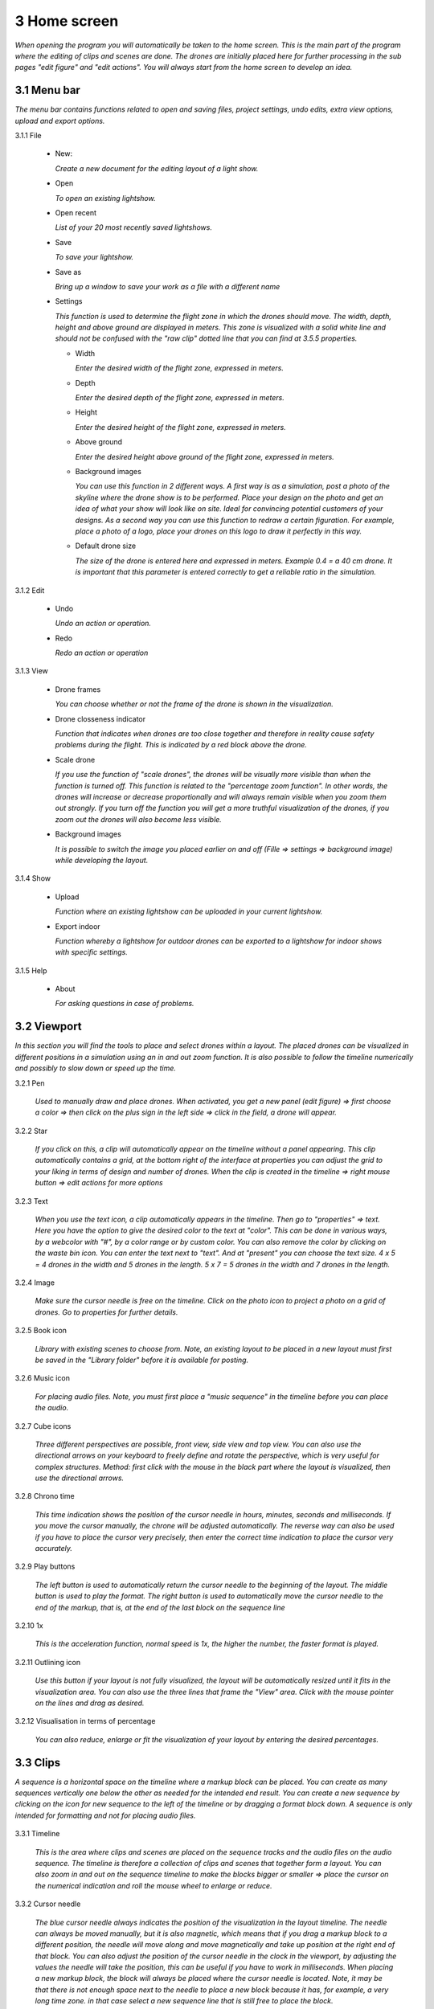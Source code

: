 ==========================
3 Home screen
==========================

*When opening the program you will automatically be taken to the home screen. This is the main part of the program where the editing of clips and scenes are done. The drones are initially placed here for further processing in the sub pages "edit figure" and "edit actions". You will always start from the home screen to develop an idea.*

.. image:: images/home_page.jpg

3.1 Menu bar
---------------

*The menu bar contains functions related to open and saving files, project settings, undo edits, extra view options, upload and export options.*

.. image:: images/menubalk.jpg

3.1.1 File

  .. image:: images/file.jpg

  - New: 
  
    *Create a new document for the editing layout of a light show.*
  
  - Open
  
    *To open an existing lightshow.*
  
  - Open recent
  
    *List of your 20 most recently saved lightshows.*
    
  - Save
  
    *To save your lightshow.*
    
  - Save as
  
    *Bring up a window to save your work as a file with a different name*
    
  - Settings

    *This function is used to determine the flight zone in which the drones should move. The width, depth, height and above ground are displayed in meters. This zone is visualized with a solid white line and should not be confused with the "raw clip" dotted line that you can find at 3.5.5 properties.*
    
    .. image:: images/setting.jpg

    .. image:: images/rawclip.jpg

    - Width
      
      *Enter the desired width of the flight zone, expressed in meters.*
      
    - Depth
      
      *Enter the desired depth of the flight zone, expressed in meters.*
      
    - Height
      
      *Enter the desired height of the flight zone, expressed in meters.*
      
    - Above ground
    
      *Enter the desired height above ground of the flight zone, expressed in meters.*
      
    - Background images
    
      *You can use this function in 2 different ways. A first way is as a simulation, post a photo of the skyline where the drone show is to be performed. Place your design on the photo and get an idea of what your show will look like on site. Ideal for convincing potential customers of your designs. As a second way you can use this function to redraw a certain figuration. For example, place a photo of a logo, place your drones on this logo to draw it perfectly in this way.*
      
    - Default drone size
    
      *The size of the drone is entered here and expressed in meters. Example 0.4 = a 40 cm drone. It is important that this parameter is entered correctly to get a reliable ratio in the simulation.*

3.1.2 Edit

 .. image:: images/edit.jpg

 - Undo
  
   *Undo an action or operation.*
    
 - Redo
  
   *Redo an action or operation*
    
3.1.3 View

 .. image:: images/view.jpg

 - Drone frames
  
   *You can choose whether or not the frame of the drone is shown in the visualization.*
    
 - Drone closseness indicator
  
   *Function that indicates when drones are too close together and therefore in reality cause safety problems during the flight. This is indicated by a red block above the drone.*
    
 - Scale drone
  
   *If you use the function of "scale drones", the drones will be visually more visible than when the function is turned off. This function is related to the "percentage zoom function". In other words, the drones will increase or decrease proportionally and will always remain visible when you zoom them out strongly. If you turn off the function you will get a more truthful visualization of the drones, if you zoom out the drones will also become less visible.*

 - Background images
  
   *It is possible to switch the image you placed earlier on and off (Fille => settings => background image) while developing the layout.*
    
3.1.4 Show

 .. image:: images/show.jpg

 - Upload
  
   *Function where an existing lightshow can be uploaded in your current lightshow.*
    
 - Export indoor
  
   *Function whereby a lightshow for outdoor drones can be exported to a lightshow for indoor shows with specific settings.*
    
3.1.5 Help

 .. image:: images/help.jpg

 - About
  
   *For asking questions in case of problems.*
   
3.2 Viewport
---------------

*In this section you will find the tools to place and select drones within a layout. The placed drones can be visualized in different positions in a simulation using an in and out zoom function. It is also possible to follow the timeline numerically and possibly to slow down or speed up the time.*

.. image:: images/Viewport.jpg

3.2.1 Pen

 *Used to manually draw and place drones. When activated, you get a new panel (edit figure) => first choose a color => then click on the plus sign in the left side => click in the field, a drone will appear.*
 
 .. image:: images/Pen_tool.jpg

3.2.2 Star

 *If you click on this, a clip will automatically appear on the timeline without a panel appearing. This clip automatically contains a grid, at the bottom right of the interface at properties you can adjust the grid to your liking in terms of design and number of drones. When the clip is created in the timeline => right mouse button => edit actions for more options*

 .. image:: images/Star_tool.jpg
 
3.2.3 Text

 *When you use the text icon, a clip automatically appears in the timeline. Then go to "properties" => text. Here you have the option to give the desired color to the text at "color". This can be done in various ways, by a webcolor with "#", by a color range or by custom color. You can also remove the color by clicking on the waste bin icon. You can enter the text next to "text". And at "present" you can choose the text size. 4 x 5 = 4 drones in the width and 5 drones in the length. 5 x 7 = 5 drones in the width and 7 drones in the length.*

 .. image:: images/Text_tool.jpg
 
3.2.4 Image

 *Make sure the cursor needle is free on the timeline. Click on the photo icon to project a photo on a grid of drones. Go to properties for further details.*
 
 .. image:: images/Image_tool.jpg
 
3.2.5 Book icon

 *Library with existing scenes to choose from. Note, an existing layout to be placed in a new layout must first be saved in the "Library folder" before it is available for posting.*
 
 .. image:: images/book_icon.jpg
 
3.2.6 Music icon

 *For placing audio files. Note, you must first place a "music sequence" in the timeline before you can place the audio.*
 
 .. image:: images/Audio_icon.jpg
 
3.2.7 Cube icons

 *Three different perspectives are possible, front view, side view and top view. You can also use the directional arrows on your keyboard to freely define and rotate the perspective, which is very useful for complex structures. Method: first click with the mouse in the black part where the layout is visualized, then use the directional arrows.*

 .. image:: images/cubus.jpg
 
3.2.8 Chrono time

 *This time indication shows the position of the cursor needle in hours, minutes, seconds and milliseconds. If you move the cursor manually, the chrone will be adjusted automatically. The reverse way can also be used if you have to place the cursor very precisely, then enter the correct time indication to place the cursor very accurately.*

 .. image:: images/chrono.jpg
 
3.2.9 Play buttons

 *The left button is used to automatically return the cursor needle to the beginning of the layout. The middle button is used to play the format. The right button is used to automatically move the cursor needle to the end of the markup, that is, at the end of the last block on the sequence line*

 .. image:: images/play.jpg

3.2.10 1x

 *This is the acceleration function, normal speed is 1x, the higher the number, the faster format is played.*

 .. image:: images/vergroot.jpg
 
3.2.11 Outlining icon

 *Use this button if your layout is not fully visualized, the layout will be automatically resized until it fits in the visualization area. You can also use the three lines that frame the "View" area. Click with the mouse pointer on the lines and drag as desired.* 

 .. image:: images/kadrage.jpg
 
3.2.12 Visualisation in terms of percentage

 *You can also reduce, enlarge or fit the visualization of your layout by entering the desired percentages.*

 .. image:: images/percent.jpg
 
3.3 Clips
---------------

*A sequence is a horizontal space on the timeline where a markup block can be placed. You can create as many sequences vertically one below the other as needed for the intended end result. You can create a new sequence by clicking on the icon for new sequence to the left of the timeline or by dragging a format block down. A sequence is only intended for formatting and not for placing audio files.*

 .. image:: images/clip001.jpg

3.3.1 Timeline

 *This is the area where clips and scenes are placed on the sequence tracks and the audio files on the audio sequence. The timeline is therefore a collection of clips and scenes that together form a layout. You can also zoom in and out on the sequence timeline to make the blocks bigger or smaller => place the cursor on the numerical indication and roll the mouse wheel to enlarge or reduce.*

 .. image:: images/tijdbalk.jpg
 
3.3.2 Cursor needle

 *The blue cursor needle always indicates the position of the visualization in the layout timeline. The needle can always be moved manually, but it is also magnetic, which means that if you drag a markup block to a different position, the needle will move along and move magnetically and take up position at the right end of that block. You can also adjust the position of the cursor needle in the clock in the viewport, by adjusting the values ​​the needle will take the position, this can be useful if you have to work in milliseconds. When placing a new markup block, the block will always be placed where the cursor needle is located. Note, it may be that there is not enough space next to the needle to place a new block because it has, for example, a very long time zone. in that case select a new sequence line that is still free to place the block.*
 
3.3.3 Sequence

 *A sequence is a horizontal space on the timeline where a markup block can be placed. You can create as many sequences vertically one below the other as needed for the intended end result. You can create a new sequence by clicking on the icon for new sequence to the left of the timeline or by dragging a format block down. A sequence is only intended for formatting and not for placing audio files. With the right mouse button you can change the name of the sequence.*
 
3.3.4 Audio sequence

 *This is the same as the regular sequence but only intended for placing audio files. This makes it easy to synchronize image and audio with each other. With the right mouse button you can change the name of the audio sequence.*
 
3.3.5 Sequence icon

 *To create a new sequence track in the timeline. You can also drag a clip or scene down to create unlimited and automatic new sequence jobs.*

 .. image:: images/iconA.jpg
 
3.3.6 Audio sequence icon

 *To create a new audio sequence track in the timeline. You can also drag an audio clip down to create unlimited and automatic new audio sequence jobs.*

 .. image:: images/iconB.jpg
 
3.3.7 Clip and scene cubes

 *A clip is a block that you place on the sequence track via the pen or star tool and contains x number of drones in a formation that are bound to a certain time duration. You cannot edit a newly placed clip directly with "edit figure", it must first be converted (via right mouse button) to a raw file (convert into raw). Other options such as edit actions, take a snapshot or delete are available via the right mouse button without converting the clip to raw. A collection of different clips on the timeline can be saved as a scene. For more information see below at scene list.*

 .. image:: images/clip_and_scene_cubes.jpg

3.4 Scene list
---------------

*A collection of different clips on a timeline that is saved as a separate block is called a scene. At "scene list" all created scenes are listed.*

 .. image:: images/scene.jpg

3.4.1 Main

 *When starting a new layout (= new document), the program will always automatically place a "main scene" in the "scene list". This is a blank scene in which the clips are automatically placed. The main scene can always be copied, exported or deleted. Use the right mouse button for this. The intention of the main scene, however, is that all other scenes come together here and serve as the main scene. It is best to create a new scene at the start of your edit, give it a name, place your clips in it and then import them into the "main scene". A scene containing clips can therefore be imported into another scene where it can be combined with other clips and scenes ... so these can be used interchangeably.*

 .. image:: images/scene_list.jpg
 
3.4.2 New

 *To create a new scene => select the new scene from the list => go to properties to change the name. At "used drones" you can see how many drones are present in your scene. Note this number can be divided over several clips.*

3.5 Properties
------------------

*Enter parameters here at the beginning of your layout to obtain the desired result. Note, always select your posted clip or scene first to use the properties. If this is not selected, you cannot see anything in properties. When all parameters are entered as desired, the clip must be converted to a RAW clip => right mouse button => convert into raw => the last part of the properties window "formation" will then change to "RAW clip". The RAW clip can then be adjusted in width, depth and height.*

 .. image:: images/propertiesA.jpg

 .. image:: images/propertiesB.jpg

3.5.1 General

  - Drones
  
    *Displays the number of drones placed in the clip or scene.*
   
  - Start
  
    *Displays the time when the clip or scene starts on the timeline, expressed in milliseconds. If you change this value, the clip or scene will jump in the timeline.*
   
  - Duration
  
    *Displays the duration of the clip or scene on the timeline, expressed in milliseconds. If you change these values, the block of the clip or scene will become longer or shorter.*
   
  - Position X Y Z
  
    *Here you can adjust the position of the placed drones in your clip or scene according to three axes. The X axis is left, right, the Y axis is forward, backward, and the Z axis is up and down.*
   
  - Remove
  
    *With this button you delete the selected clip or scene in the timeline.*
 
3.5.2 Transformation
 
  - Speed
  
    *With this function you can speed up or slow down the selected clip or scene, depending on your choice, the block in the timeline will become longer or shorter.*
   
  - Rotation
  
    *First click on the "add" button to activate this function. You can create an unlimited number of rotation buttons and combine them with each other. This function allows you to rotate a layout within a clip or scene in three different axes. The "front" axis: the layout will rotate frontally around its center. The "side" axis, the layout will rotate around its center through its side view. The "top" axis, the layout will rotate around its vertical center axis. The values ​​are expressed in degrees, which you can enter manually or use the arrows. If you press the red box with a cross next to the degrees, your setting will be deleted.*
   
  - Scale X Y Z
  
    *With this function you can enlarge or reduce your layout within a clip or scene. If the slider on the right is on, so it has a blue color, the scaling will be done proportionally according to the X, Y, Z axis. You can also choose to scale according to a single axis, then you have to turn off the slider. You can enter the values numerically or use the arrows. When resizing, make sure that the drones do not get too close to each other, otherwise the layout cannot be performed for safety reasons. You can check this via the menu bar => view => drone closeness indicator.*
   
3.5.3 Action
 
  - Edit action

    *With this button you automatically go to the edit actions menu, this is the same if you select your clip or scene in the timeline and use the right mouse button to go to edit actions. In the nemu of edit actions you can enter colors and movements, among other things.*

3.5.4 Formation
 
  - Color
  
    *Choose the color you want for your layout. Please note, this way you give a color to the entire layout of drones. If you want to give a single drone a color you have to go through "Edit figure". You can determine a color in different ways. The first option is to enter a # code (= web color). You can also choose the colors range, => click on the white box => you will get a colors range to choose from. A third way is the "custom color" at the bottom of the colors range, if you click on this you will get an extra window in which you can choose between HSB color, RGB color or a web color again.*
   
  - Mode
 
    *In mode you will find pre-programmed figurations that you can automatically place as a clip on the timeline. This is actually the very first step you need to take to get started on your design.*
 
  - Single drone
  
    *Place a single drone.*
  
  - Grid
  
    *Place a grid of rows and colons.*
       
    - 5 rows
     
      *Enter the number of rows.*
     
    - 5 cols
     
      *Enter the number of columns.*
  
    - Horizontal spacing
     
      *Enter the horizontal space between 2 drones, expressed in meters.*

    - Vertical spacing
     
      *Enter the vertical space between 2 drones, expressed in meters.*
     
    - Rotation
     
      *To rotate your layout around its center, expressed in degrees.*
     
    - Plane
     
      - XZ plane
          
        *Place your layout according to the XZ axis.*
          
      - XZ plane
          
        *Place your layout according to the YZ axis.*
          
      - YZ plane
          
        *Place your layout according to the XY axis.*
         
  - Circle
  
    *For placing a circle.*
       
    - Drone count
     
      *Enter the number of drones that form the circle.*

    - Radius
     
      *The radius of the circle, determines the size of the circle.*

    - Rotation
     
      *To rotate your layout around its center, expressed in degrees.*

  - Rectangle
  
    *For placing a rectangle.*
       
    - 5 Rows
     
      *Enter the number of rows.*

    - 5 Cols
     
      *Enter the number of columns.*

    - Horizontal spacing
     
      *Enter the horizontal gap between 2 drones, expressed in meters.*

    - Vertical spacing
     
      *Enter the horizontal gap between 2 drones, expressed in meters.*

    - Radius
     
      *The radius of the rectangle, determines the size of the rectangle.*

    - Plane
     
      - XZ plane
          
        *Place your layout according to the XZ axis.*

      - YZ plane
          
        *Place your layout according to the YZ axis.*
        
      - XY plane
          
        *Place your layout according to the XY axis.*

  - Sphere
  
    *For placing a 3D sphere.*
       
    - Drone count
     
      *The number of drones forming the sphere.*
    
    - Radius
     
      *The radius of the sphere, determines the size of the sphere.*

  - Polygon
  
    *For placing a polygon where you can determine the number of sides.*
       
    - Drone count
     
      *The number of drones per side of the polygon.*

    - Radius
     
      *The radius of the polygon, determines the size of the polygon.*

    - Side
     
      *The number of sides that make up the polygon.*

  - Star
  
    *To place a star-shaped figure, determine the number of sides yourself.*
       
    - Drone count
     
      *The number of drones per side of the star.*

    - Radius
     
      *The radius of the star, determines the size of the star.*

    - Side
     
      *The number of sides that make up the star.*

3.5.5 Raw clip

*This is the area in which all drones are located, this is the size of the clip. This is visualized by a dotted line. This is not the same as the dimensions of the project in which you enter the size of the flying area. The raw clip (dotted line) is always located inside the flying area (full line) that you enter via Project settings.*

  .. image:: images/rawclip.jpg

  - Width
  
    *Enter the desired width of the clip here, expressed in meters.*

  - Depth
  
    *Enter the desired depth of the clip here, expressed in meters.x*

  - Height
  
    *Enter the desired height of the clip here, expressed in meters.*



          
          
